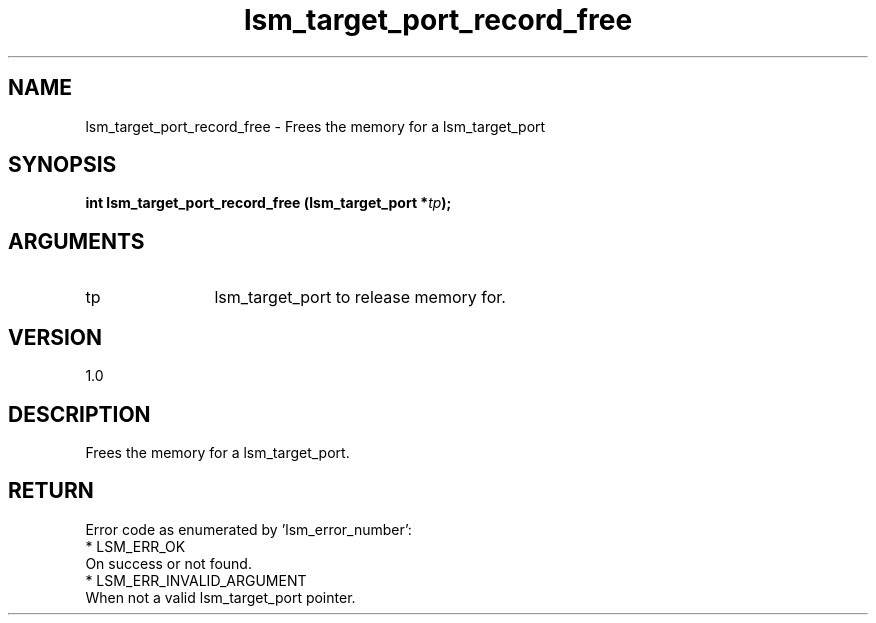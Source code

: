 .TH "lsm_target_port_record_free" 3 "lsm_target_port_record_free" "May 2018" "Libstoragemgmt C API Manual" 
.SH NAME
lsm_target_port_record_free \- Frees the memory for a lsm_target_port
.SH SYNOPSIS
.B "int" lsm_target_port_record_free
.BI "(lsm_target_port *" tp ");"
.SH ARGUMENTS
.IP "tp" 12
lsm_target_port to release memory for.
.SH "VERSION"
1.0
.SH "DESCRIPTION"
Frees the memory for a lsm_target_port.
.SH "RETURN"
Error code as enumerated by 'lsm_error_number':
    * LSM_ERR_OK
        On success or not found.
    * LSM_ERR_INVALID_ARGUMENT
        When not a valid lsm_target_port pointer.
